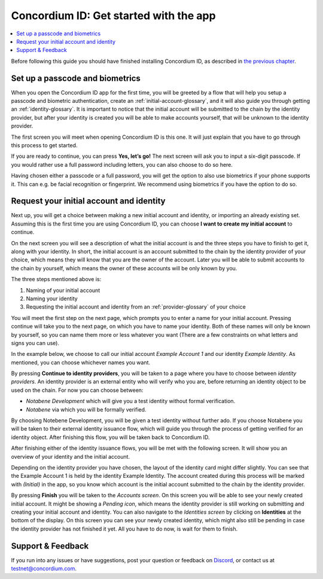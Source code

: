 
.. _Set up a passcode and biometrics: #set-up-a-passcode-and-biometrics
.. _Request your initial account and identity: #request-your-initial-account-and-identity
.. _`the previous chapter`: get-the-app.html
.. _Discord: https://discord.gg/xWmQ5tp


=======================================
Concordium ID: Get started with the app
=======================================

.. contents::
   :local:
   :backlinks: none

Before following this guide you should have finished installing Concordium ID, as described in `the previous chapter`_.

Set up a passcode and biometrics
================================

When you open the Concordium ID app for the first time, you will be greeted by a flow
that will help you setup a passcode and biometric authentication, create an :ref:`initial-account-glossary`,
and it will also guide you through getting an :ref:`identity-glossary`. It is important to notice that the
initial account will be submitted to the chain by the identity provider, but after your identity
is created you will be able to make accounts yourself, that will be unknown to the identity provider.

The first screen you will meet when opening Concordium ID is this one. It will just explain that
you have to go through this process to get started.

If you are ready to continue, you can press **Yes, let’s go!** The next screen will ask you to input
a six-digit passcode. If you would rather use a full password including letters, you can also choose to do so here.

.. image:: images/concordium-id/int1.png
      :width: 32%
.. image:: images/concordium-id/int2.png
      :width: 32%

.. todo::

   Write a directive to make two or more images side-by-side centered


Having chosen either a passcode or a full password, you will get the option to also use biometrics if your phone
supports it. This can e.g. be facial recognition or fingerprint. We recommend using biometrics if you have the option to do so.

.. image:: images/concordium-id/int3.png
      :width: 32%
      :align: center

Request your initial account and identity
=========================================

Next up, you will get a choice between making a new initial account and identity, or importing an already existing set.
Assuming this is the first time you are using Concordium ID, you can choose **I want to create my initial account** to continue.

.. image:: images/concordium-id/int4.png
      :width: 32%
      :align: center


On the next screen you will see a description of what the initial account is and the three steps you have to finish to get it,
along with your identity. In short, the initial account is an account submitted to the chain by the identity provider of your
choice, which means they will know that you are the owner of the account. Later you will be able to submit accounts to the
chain by yourself, which means the owner of these accounts will be only known by you.

.. image:: images/concordium-id/int5.png
      :width: 32%
      :align: center

The three steps mentioned above is:

1. Naming of your initial account
2. Naming your identity
3. Requesting the initial account and identity from an :ref:`provider-glossary` of your choice

You will meet the first step on the next page, which prompts you to enter a name for your initial account. Pressing continue
will take you to the next page, on which you have to name your identity. Both of these names will only be known by yourself,
so you can name them more or less whatever you want (There are a few constraints on what letters and signs you can use).

In the example below, we choose to call our initial account *Example Account 1* and our identity *Example Identity*. As
mentioned, you can choose whichever names you want.

.. image:: images/concordium-id/int6.png
      :width: 32%
.. image:: images/concordium-id/int7.png
      :width: 32%

By pressing **Continue to identity providers**, you will be taken to a page where you have to choose between *identity providers*.
An identity provider is an external entity who will verify who you are, before returning an identity object to be used on the chain.
For now you can choose between:

* *Notabene Development* which will give you a test identity without formal verification.
* *Notabene* via which you will be formally verified.

.. image:: images/concordium-id/int8.png
      :width: 32%
      :align: center

By choosing Notebene Development, you will be given a test identity without further ado. If you choose Notabene you will be taken
to their external identity issuance flow, which will guide you through the process of getting verified for an identity object.
After finishing this flow, you will be taken back to Concordium ID.

After finishing either of the identity issuance flows, you will be met with the following screen. It will show you an overview
of your identity and the initial account.

.. image:: images/concordium-id/int9.png
      :width: 32%
      :align: center

Depending on the identity provider you have chosen, the layout of the identity card might differ slightly. You can see that the
Example Account 1 is held by the identity Example Identity. The account created during this process will be marked with *(Initial)*
in the app, so you know which account is the initial account submitted to the chain by the identity provider.

By pressing **Finish** you will be taken to the *Accounts screen*. On this screen you will be able to see your newly created initial
account. It might be showing a *Pending icon*, which means the identity provider is still working on submitting and creating your
initial account and identity. You can also navigate to the *Identities screen* by clicking on **Identities** at the bottom of the
display. On this screen you can see your newly created identity, which might also still be pending in case the identity provider
has not finished it yet. All you have to do now, is wait for them to finish.

.. image:: images/concordium-id/int10.png
      :width: 32%
.. image:: images/concordium-id/int11.png
      :width: 32%


Support & Feedback
==================

If you run into any issues or have suggestions, post your question or
feedback on `Discord`_, or contact us at testnet@concordium.com.
